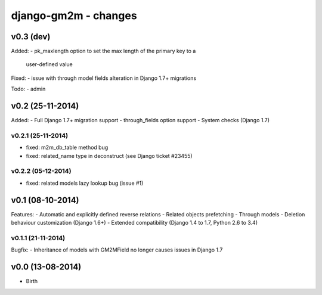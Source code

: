 django-gm2m - changes
=====================


v0.3 (dev)
----------

Added:
- pk_maxlength option to set the max length of the primary key to a
  user-defined value
Fixed:
- issue with through model fields alteration in Django 1.7+ migrations

Todo:
- admin


v0.2 (25-11-2014)
-----------------

Added:
- Full Django 1.7+ migration support
- through_fields option support
- System checks (Django 1.7)

v0.2.1 (25-11-2014)
...................
- fixed: m2m_db_table method bug
- fixed: related_name type in deconstruct (see Django ticket #23455)

v0.2.2 (05-12-2014)
...................
- fixed: related models lazy lookup bug (issue #1)


v0.1 (08-10-2014)
-----------------

Features:
- Automatic and explicitly defined reverse relations
- Related objects prefetching
- Through models
- Deletion behaviour customization (Django 1.6+)
- Extended compatibility (Django 1.4 to 1.7, Python 2.6 to 3.4)

v0.1.1 (21-11-2014)
...................

Bugfix:
- Inheritance of models with GM2MField no longer causes issues in Django 1.7


v0.0 (13-08-2014)
-----------------

- Birth
